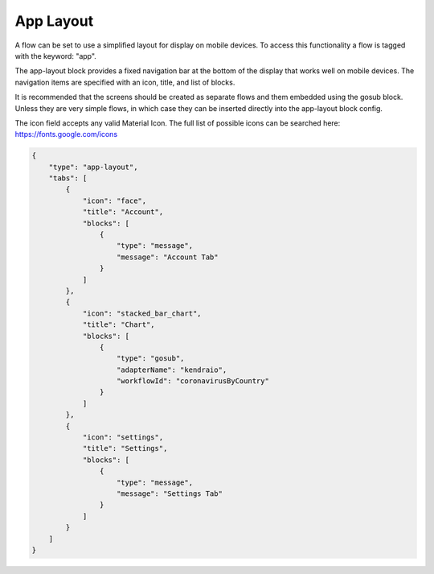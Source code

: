 App Layout
============

A flow can be set to use a simplified layout for display on mobile devices.
To access this functionality a flow is tagged with the keyword: "app".

The app-layout block provides a fixed navigation bar at the bottom of the
display that works well on mobile devices. The navigation items are specified
with an icon, title, and list of blocks.

It is recommended that the screens should be created as separate flows
and them embedded using the gosub block. Unless they are very simple flows,
in which case they can be inserted directly into the app-layout block config.

The icon field accepts any valid Material Icon. The full list of possible icons can be
searched here: https://fonts.google.com/icons

.. code-block:: json

    {
        "type": "app-layout",
        "tabs": [
            {
                "icon": "face",
                "title": "Account",
                "blocks": [
                    {
                        "type": "message",
                        "message": "Account Tab"
                    }
                ]
            },
            {
                "icon": "stacked_bar_chart",
                "title": "Chart",
                "blocks": [
                    {
                        "type": "gosub",
                        "adapterName": "kendraio",
                        "workflowId": "coronavirusByCountry"
                    }
                ]
            },
            {
                "icon": "settings",
                "title": "Settings",
                "blocks": [
                    {
                        "type": "message",
                        "message": "Settings Tab"
                    }
                ]
            }
        ]
    }
